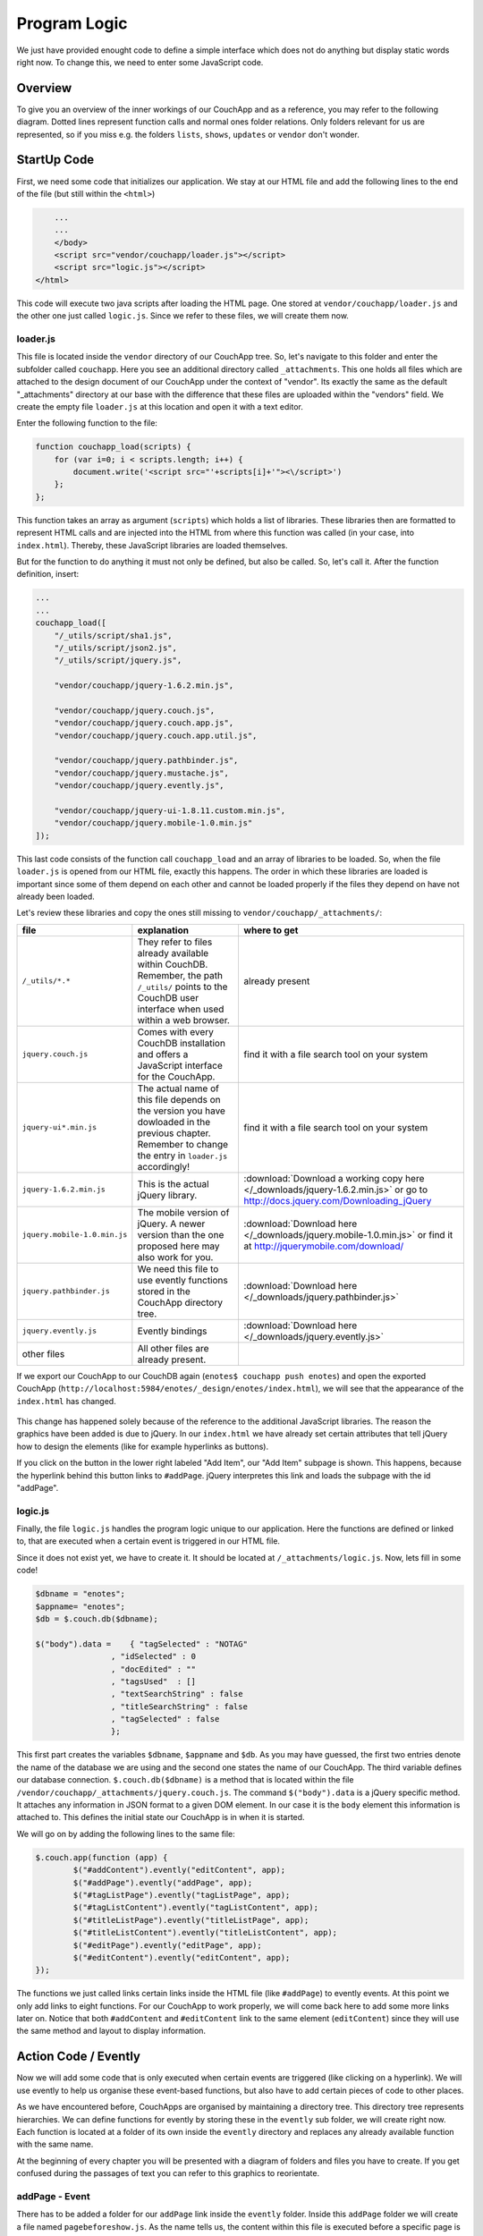Program Logic
=============

We just have provided enought code to define a simple interface which does not do anything but display static words right now. To change this, we need to enter some JavaScript code.

Overview
--------

To give you an overview of the inner workings of our CouchApp and as a reference, you may refer to the following diagram. Dotted lines represent function calls and normal ones folder relations. Only folders relevant for us are represented, so if you miss e.g. the folders ``lists``, ``shows``, ``updates`` or ``vendor`` don't wonder.

.. graphviz::

    digraph {
        graph [size="12,9"]
        graph [ranksep=0.00]
        graph [nodesep=0.00]
        // graph [ratio=4]
        graph [rankdir=TB]
        // graph [orientation=landscape]
        graph [ratio=auto]
        graph [labelloc=t]
        
        node [fontname=Verdana,fontsize=10]
        node [style=filled]
        node [fillcolor="#EEEEEE"]
        node [color="#EEEEEE"]
        edge [color="#555555"]
        edge [fontsize=8]
        edge [arrowsize=0.5]
        edge [fontcolor=grey]
        
        "enotes" [shape=box]
        
        "_attachments" [color="grey"]
        "evently" [color="grey"]
        "addPage" [color="grey"]
        "_init" [color="grey"]
        "selectors" [color="grey"]
        "input" [color="grey"]
        "editContent" [color="grey"]
        "shownote " [color="grey"]
        "_init " [color="grey"]
        "selectors " [color="grey"]
        "a[op=delete]" [color="grey"]
        "a[op=save]" [color="grey"]
        "editPage" [color="grey"]
        "tagListPage" [color="grey"]
        " selectors" [color="grey"]
        " a " [color="grey"]
        "tagListContent" [color="grey"]
        "_init  " [color="grey"]
        " selectors " [color="grey"]
        "  a " [color="grey"]
        "titleListPage" [color="grey"]
        "titleListContent" [color="grey"]
        "updateTitleList" [color="grey"]
        "  selectors  " [color="grey"]
        "  a  " [color="grey"]
        "views" [color="grey"]
        "DocbyTag" [color="grey"]
        "DocbyTag2" [color="grey"]
        
		"enotes" -> "_attachments"
			"_attachments" -> "index.html"
			"_attachments" -> "logic.js"
			
		"enotes" -> "evently"
			"evently" -> "addPage"
				"addPage" -> "pagebeforeshow.js"
				"addPage" -> "_init"
					"_init" -> "selectors"
						"selectors" -> "input"
							"input" -> "click.js"

			"evently" -> "editContent"
				"editContent" -> "shownote "
					"shownote " -> "data.js"
					"shownote " -> "async.js"	
					"shownote " -> "mustache.html"
					"shownote " -> "after.js"
				"editContent" -> "_init "
					"_init " -> "selectors "
						"selectors " -> "a[op=delete]"
							"a[op=delete]" -> " click.js"
						"selectors " -> "a[op=save]"
							"a[op=save]" -> "  click.js"
			
			"evently" -> "editPage"
				"editPage" -> " pagebeforeshow.js"
			
			"evently" -> "tagListPage"
				"tagListPage" -> "  pagebeforeshow.js"
				"tagListPage" -> " selectors"
					" selectors" -> " a "
						" a " -> " click .js"
			
			"evently" -> "tagListContent"
				"tagListContent" -> "_init  "
					"_init  " -> " mustache.html"
					"_init  " -> " after.js"
					"_init  " -> " data.js"
					"_init  " -> " query.json"
					"_init  " -> " selectors "
						" selectors " -> "  a "
							"  a " -> " click.js "
			
			"evently" -> "titleListPage"
				"titleListPage" -> " pagebeforeshow.js "
						
			"evently" -> "titleListContent"
				"titleListContent" -> "updateTitleList"
					"updateTitleList" -> "  data.js  "
					"updateTitleList" -> "  async.js  "
					"updateTitleList" -> "  mustache.html  "
					"updateTitleList" -> "  after.js  "
					"updateTitleList" -> "  selectors  "
						"  selectors  " -> "  a  "
							"  a  " -> "  click.js  "

		"enotes" -> "views"
			"views" -> "DocbyTag"
				"DocbyTag" -> "map.js"
				"DocbyTag" -> "reduce.js"
			"views" -> "DocbyTag2"
				"DocbyTag2" -> "map.js "

		
		
		"index.html" -> "logic.js" [color=grey, label="loads", constraint=false]
		// "index.html" -> { "addPage"; "editContent"; "editPage"; "tagListPage"; "tagListContent"; "titleListPage"; "titleListContent"} [color=grey, label="links", concentrate=true]
		"pagebeforeshow.js" -> "shownote " [color=grey, label="triggers"]
		"click.js" -> "shownote " [color=grey, label="triggers"]
		"click.js" -> "logic.js" [color=grey, label="doStoreDocument()"]
		" pagebeforeshow.js " -> "updateTitleList" [color=grey, label="triggers"]
		"  async.js  " -> "logic.js" [color=grey, label="doGetDoc()"]
		"  async.js  " -> "logic.js" [color=grey, label="makeEmptyNote()"]
		"  pagebeforeshow.js" -> "_init  " [color=grey, label="triggers"]
		// " click.js " -> nur für REPLICATION
		"  async.js  " -> "logic.js" [color=grey, label="doView()"]
		" pagebeforeshow.js" -> "shownote " [color=grey, label="triggers"]
		"shownote " -> "logic.js" [color=grey, label="doGetDoc()"]
		" click.js" -> "logic.js" [color=grey, label="doDeleteDocument()"]
		"  click.js" -> "logic.js" [color=grey, label="doStoreDocument()"]
		"  click.js" -> "shownote " [color=grey, label="triggers"]
		
	}



StartUp Code
------------

First, we need some code that initializes our application. We stay at our HTML file and add the following lines to the end of the file (but still within the ``<html>``)

.. code-block:: html

        ...
        ...
        </body>
        <script src="vendor/couchapp/loader.js"></script>
        <script src="logic.js"></script>
    </html>
    
This code will execute two java scripts after loading the HTML page. One stored at ``vendor/couchapp/loader.js`` and the other one just called ``logic.js``. Since we refer to these files, we will create them now.

loader.js
_________

This file is located inside the ``vendor`` directory of our CouchApp tree. So, let's navigate to this folder and enter the subfolder called ``couchapp``. Here you see an additional directory called ``_attachments``. This one holds all files which are attached to the design document of our CouchApp under the context of "vendor". Its exactly the same as the default "_attachments" directory at our base with the difference that these files are uploaded within the "vendors" field.
We create the empty file ``loader.js`` at this location and open it with a text editor.

Enter the following function to the file:

.. code-block:: js

    function couchapp_load(scripts) {
        for (var i=0; i < scripts.length; i++) {
            document.write('<script src="'+scripts[i]+'"><\/script>')
        };
    };

This function takes an array as argument (``scripts``) which holds a list of libraries. These libraries then are formatted to represent HTML calls and are injected into the HTML from where this function was called (in your case, into ``index.html``). Thereby, these JavaScript libraries are loaded themselves.

But for the function to do anything it must not only be defined, but also be called. So, let's call it. After the function definition, insert:

.. code-block:: js

    ...
    ...
    couchapp_load([
        "/_utils/script/sha1.js",
        "/_utils/script/json2.js",
        "/_utils/script/jquery.js",
        
        "vendor/couchapp/jquery-1.6.2.min.js",
        
        "vendor/couchapp/jquery.couch.js",
        "vendor/couchapp/jquery.couch.app.js",
        "vendor/couchapp/jquery.couch.app.util.js",
        
        "vendor/couchapp/jquery.pathbinder.js",
        "vendor/couchapp/jquery.mustache.js",
        "vendor/couchapp/jquery.evently.js",
        
        "vendor/couchapp/jquery-ui-1.8.11.custom.min.js",
        "vendor/couchapp/jquery.mobile-1.0.min.js"
    ]);


This last code consists of the function call ``couchapp_load`` and an array of libraries to be loaded. So, when the file ``loader.js`` is opened from our HTML file, exactly this happens. The order in which these libraries are loaded is important since some of them depend on each other and cannot be loaded properly if the files they depend on have not already been loaded.

Let's review these libraries and copy the ones still missing to ``vendor/couchapp/_attachments/``:

..
    * The ones stored in ``/_utils/`` refer to files already available within CouchDB. Remember, the path ``/_utils/`` points to the CouchDB user interface when used within a web browser.

    * The file ``"vendor/couchapp/_attachments/jquery.couch.js"`` comes with every CouchDB installation and offers a JavaScript interface for the CouchApp. To be able to load this library, you have to find it and copy it to its place in the CouchApp directory tree (in an Unbunu Linux installation you will find the file at ``/usr/local/share/couchdb/www/script/jquery.couch.js``).

    * The same goes with ``jquery-ui-1.8.11.custom.min.js``. It is located at ``/usr/local/share/couchdb/www/script/jquery-ui-1.8.11.custom.min.js``. The name of this file can vary slightly with your version of CouchDB (e.g. the version number). Also copy this file to ``vendor/couchapp/_attachments/jquery-ui-1.8.11.custom.min.js``. If your name is different than the one used in this document, you have to change the according entry in ``vendor/couchapp/_attachments/loader.js``.

    * ``jquery-1.6.2.min.js`` is the actual jQuery library. :download:`You can find it here. </_downloads/jquery-1.6.2.min.js>` Save it to ``vendor/couchapp/_attachments/jquery-1.6.2.min.js``.

    * For the mobile version of jQuery, we use the file ``jquery.mobile-1.0.min.js``. :download:`It is available here. </_downloads/jquery.mobile-1.0.min.js>`. This file has to be placed at ``vendor/couchapp/_attachments/jquery.mobile-1.0.min.js`` also.

    * We need the file ``jquery.pathbinder.js`` to be able to use evently functions stored in the CouchApp directory tree. :download:`YOU CAN DOWNLOAD THIS FILE HERE </_downloads/jquery.pathbinder.js>`. Please save it at ``vendor/couchapp/_attachments/jquery.pathbinder.js``.

    * The file ``jquery.evently.js`` is also necessary. :download:`PLEASE DOWNLOAD IT HERE </_downloads/jquery.evently.js>` and put it to ``vendor/couchapp/_attachments/jquery.evently.js``.

    * All the other files are already present.


============================ ================================================================= ===============================
file                         explanation                                                       where to get
============================ ================================================================= ===============================
``/_utils/*.*``              They refer to files already available within CouchDB. Remember,   already present
                             the path ``/_utils/`` points to the CouchDB user interface when 
                             used within a web browser.
``jquery.couch.js``          Comes with every CouchDB installation and offers a JavaScript     find it with a file search tool on your system
                             interface for the CouchApp.                                       
``jquery-ui*.min.js``        The actual name of this file depends on the version you have      find it with a file search tool on your system
                             dowloaded in the previous chapter. Remember to change the entry
                             in ``loader.js`` accordingly!
``jquery-1.6.2.min.js``      This is the actual jQuery library.                                :download:`Download a working copy here </_downloads/jquery-1.6.2.min.js>` 
                                                                                               or go to
                                                                                               http://docs.jquery.com/Downloading_jQuery
``jquery.mobile-1.0.min.js`` The mobile version of jQuery. A newer version than the one        :download:`Download here </_downloads/jquery.mobile-1.0.min.js>`
                             proposed here may also work for you.                              or find it at
                                                                                               http://jquerymobile.com/download/
``jquery.pathbinder.js``     We need this file to use evently functions stored in the CouchApp :download:`Download here </_downloads/jquery.pathbinder.js>`
                             directory tree.
``jquery.evently.js``        Evently bindings                                                  :download:`Download here </_downloads/jquery.evently.js>`
other files                  All other files are already present.
============================ ================================================================= ===============================


If we export our CouchApp to our CouchDB again (``enotes$ couchapp push enotes``) and open the exported CouchApp (``http://localhost:5984/enotes/_design/enotes/index.html``), we will see that the appearance of the ``index.html`` has changed.

    .. image:: images/4_jQuery.png
    
This change has happened solely because of the reference to the additional JavaScript libraries. The reason the graphics have been added is due to jQuery. In our ``index.html`` we have already set certain attributes that tell jQuery how to design the elements (like for example hyperlinks as buttons).

If you click on the button in the lower right labeled "Add Item", our "Add Item" subpage is shown. This happens, because the hyperlink behind this button links to ``#addPage``. jQuery interpretes this link and loads the subpage with the id "addPage".

logic.js
________

Finally, the file ``logic.js`` handles the program logic unique to our application. Here the functions are defined or linked to, that are executed when a certain event is triggered in our HTML file.

Since it does not exist yet, we have to create it. It should be located at ``/_attachments/logic.js``. Now, lets fill in some code!

.. code-block:: js

    $dbname = "enotes";
    $appname= "enotes";
    $db = $.couch.db($dbname);
    
    $("body").data =    { "tagSelected" : "NOTAG"
                    , "idSelected" : 0
                    , "docEdited" : ""
                    , "tagsUsed"  : []
                    , "textSearchString" : false
                    , "titleSearchString" : false
                    , "tagSelected" : false
                    };

This first part creates the variables ``$dbname``, ``$appname`` and ``$db``. As you may have guessed, the first two entries denote the name of the database we are using and the second one states the name of our CouchApp. The third variable defines our database connection. ``$.couch.db($dbname)`` is a method that is located within the file ``/vendor/couchapp/_attachments/jquery.couch.js``.
The command ``$("body").data`` is a jQuery specific method. It attaches any information in JSON format to a given DOM element. In our case it is the ``body`` element this information is attached to. This defines the initial state our CouchApp is in when it is started.

We will go on by adding the following lines to the same file:

.. code-block:: js
                    
	$.couch.app(function (app) {
		$("#addContent").evently("editContent", app);
		$("#addPage").evently("addPage", app);
		$("#tagListPage").evently("tagListPage", app);
		$("#tagListContent").evently("tagListContent", app);
		$("#titleListPage").evently("titleListPage", app);  
		$("#titleListContent").evently("titleListContent", app);
		$("#editPage").evently("editPage", app);  
		$("#editContent").evently("editContent", app); 
	});

The functions we just called links certain links inside the HTML file (like ``#addPage``) to evently events. At this point we only add links to eight functions. For our CouchApp to work properly, we will come back here to add some more links later on.
Notice that both ``#addContent`` and ``#editContent`` link to the same element (``editContent``) since they will use the same method and layout to display information.

Action Code / Evently
---------------------

Now we will add some code that is only executed when certain events are triggered (like clicking on a hyperlink). We will use evently to help us organise these event-based functions, but also have to add certain pieces of code to other places.

As we have encountered before, CouchApps are organised by maintaining a directory tree. This directory tree represents hierarchies. We can define functions for evently by storing these in the ``evently`` sub folder, we will create right now. Each function is located at a folder of its own inside the ``evently`` directory and replaces any already available function with the same name.

At the beginning of every chapter you will be presented with a diagram of folders and files you have to create. If you get confused during the passages of text you can refer to this graphics to reorientate.

addPage - Event
_______________

.. graphviz::

	digraph addpage {
        node [fontname=Verdana,fontsize=10]
        node [style=filled]
        node [fillcolor="#EEEEEE"]
        node [color="#EEEEEE"]
        edge [color="#31CEF0"]
        graph [size="10,9"]
        graph [ranksep=0.00]
        graph [nodesep=0.00]
        // graph [ratio=4]
        graph [rankdir=TB]
        // graph [orientation=landscape]
        graph [ratio=auto]
        graph [labelloc=t]
        
        "enotes" [shape=box, color=grey]
        "evently" [color="grey"]
        "addPage" [color="grey"]
        "_init" [color="grey"]
        "selectors" [color="grey"]
        "input" [color="grey"]
        "editContent" [color="grey"]
        "shownote" [color="grey"]
        "titleListContent" [color="grey"]
        "updateTitleList" [color="grey"]
        "  selectors" [color="grey"]
        "a " [color="grey"]
        "titleListPage" [color="grey"]
        
        "enotes" -> "evently"
		"evently" -> "addPage"
		"addPage" -> "pagebeforeshow.js"
		"addPage" -> "_init"
		"_init" -> "selectors"
		"selectors" -> "input"
		"input" -> "click.js"
		"evently" -> "editContent"
		"editContent" -> "shownote"
		"shownote" -> "data.js"
		"shownote" -> "async.js"
		"shownote" -> "mustache.html"
		"shownote" -> "after.js"
		"evently" -> "titleListContent"
		"titleListContent" -> "updateTitleList"
		"updateTitleList" -> " async.js"
		"updateTitleList" -> " data.js"
		"updateTitleList" -> " mustache.html"
		"updateTitleList" -> "  selectors"
		"  selectors" -> "a "
		"a " -> " click.js"
        
        "evently" -> "titleListPage"
        "titleListPage" -> " pagebeforeshow.js"
	}


There has to be added a folder for our ``addPage`` link inside the ``evently`` folder. Inside this ``addPage`` folder we will create a file named ``pagebeforeshow.js``. As the name tells us, the content within this file is executed before a specific page is shown. Fill it with the following code:

.. code-block:: js

	function (data) {
		$.log("evently/addPage/pagebeforeshow.js" + data)
		// indicates 'new note'
		$("body").data.idSelected = 0;
		$("#addContent").trigger("shownote");
		return data;
	}

This mainly calles the function ``shownote`` from the element ``addContent`` (which is linked to an evently event named ``editContent``. This does not yet exist, but we will create it soon).

Now, we have to add some more folders. Inside the ``addPage`` directory, we have to create a folder with the name ``_init``. This stands for the init-function that is executed when the function is loaded. Here, add another folder named ``selectors``. The content of this new folder describes DOM elements to which content added further on applies to. We will add a directory named ``input`` inside the ``selectors`` folder. Now, inside ``input``, create a file with the name ``click.js``.
This directory structure will be interpreted as a jQuery function by the couchapp application. It would look like this: ``$("input").click``.

At last, we can define the function that is executed when a click happens to the "input" element our directory structure referres to. We do this by adding the following code to ``click.js``:

.. code-block:: js

	function() {
		$.log("addPage - shownote - click.js");

		var docvalue= $("body").data.docEdited; //edata.docEdited;
		$.log(docvalue);
		var 
			title = $('input[name=title]').val(),
			text = $('textarea#editTextField').val(),             
			tags = $('input[name=tags]').val().split(" ");  

		$("body").data.tagSelected=tags[0].toUpperCase();
    
		var document = {
			"type" : "note", "TextNote" : {
				"note" : {
					"title": title, "text" : text, "tags" : tags
				}
			}
		};
		//no fields for docid and docrev in 'addpage' which is new doc
		// could check docvalue._id = 0
    
		$.log(document);
		doStoreDocument(document); //braucht das alte doc fuer die revision?
    
		$.log("addPage after store");
		$.log(document);
		$("#editContent").trigger("shownote");  //possible an argument, how to use?
		//      the saving of the id comes too late, async issue
		$.mobile.changePage("#titleListPage", "slidedown", true, true);
		// id is found too late
	}

	
Take a look at the line ``$("#editContent").trigger("shownote");``. Here, the function ``shownote`` which is linked to ``#editContent`` is called.
Since this function does not yet exist, we have to add a second event to the ``evently`` folder called ``editContent`` (remember our ``logic.js`` - there we assign the function ``editContent`` to the link ``#addContent``). The actual link ``#addContent`` that calls the function ``editContent`` is located in ``index.html`` inside the ``addPage`` page.
To create this function, again make a folder called ``editContent`` inside our ``evently`` folder. Within this new folder we create another directory called ``shownote`` - this is the name of our function.
Within this directory create the following files with the following content:

* **data.js**: We can see that the content of a stored note is loaded into the variable ``noteContent``:

    .. code-block:: js

        function (data) {
            var note;
            $.log("evently/editContent/shownote/data.js");
            $.log(data); 
            $("bdoy").data.docEdited=data;
            var noteContent=data.TextNote.note;
            noteContent.taglist=data.TextNote.note.tags.join(" ");
            $.log(noteContent); 
            $.log("put doc in docEdited");
            return noteContent;
        }


* **async.js**: Within this code, remember the call for the function ``makeEmptyNote()`` - we will add it later on.

    .. code-block:: js

        function(callback) {
            var idvalue=$("body").data.idSelected;
            var emptydata = makeEmptyNote();
            $.log("evently/editContent/shownote/async.js: edit content - id is found " + idvalue);
            $.log($("body").data.tagSelected); 
            $.log(emptydata);
            if (idvalue != 0) {
                                doGetDoc (idvalue, callback);
                                } 
            else {callback (emptydata)};
        }


* **mustache.html**:

    .. code-block:: html

        <div>
            <!-- <p> mustache of editContent/_init id= {{_id}} rev= {{_rev}} </p> -->
            <a class=docidrev "docid"={{_id}}  "docrev"={{_rev}} />
            <div data-role="fieldcontain">
                <label for="title">Title:</label>
                <input id="editTitleField" name="title" type="text" data-role="none"
                    value="{{title}}" >
            </div>
            <div data-role="fieldcontain">
                <label for="text">Text:</label>
                <textarea id="editTextField" name="text" cols="40" rows="8" >{{text}}
                </textarea>
            </div>
            <div data-role="fieldcontain" class="ui-widget>
                <label for="tags">Tags:</label>
                <input id="editTagsField" name="tags" type="text" data-role="none"
                    value="{{taglist}}" />
            </div>
        </div>


* **after.js**:

    .. code-block:: js

        function (data) {
            function split( val ) {
                return val.split( /,\s*/ );
            }
            $.log("evently/shownote/after.js" + data)
            $.log(data); 
            var thetags=$("body").data.tagsUsed;
            $.log(thetags);
            $("#editTagsField").autocomplete({source:thetags,  
                max: 6,
                highlightItem: true,
                multiple: true,
                multipleSeparator: " " 
                });
            return data;
        }


Since the titleListPage is referred to in the ``click.js`` function of the ``addPage`` event, we need to add the folder ``titleListPage`` to the ``evently`` folder. There create the file ``pagebeforeshow.js`` and fill it with the following code:

.. code-block:: js

	function (data) {
		$.log("evently/titleListPage/pagebeforeshow.js" + data);
		$.log(data); 
		$("#titleListContent").trigger("updateTitleList");
		return data;
    }

..

    As we can see, the funcion ``updateTitleList`` from the object ``titleListContent`` ist called. We have to create this folder. So, inside ``evently`` create a directory named ``titleListContent``. Within that make another one called ``updateTitleList``. Inside this directory, create one named ``selectors`` and then one named ``a``. Finally, within that one make a file called ``click.js`` and fill it with the following code:

    .. code-block:: js

        function(event, name, pass) {
            var target = $(event.target);
            $.log("selectNote in evently/titleListContent/updateTitleList/selectors/a");
            if (target.is('a')) {
                var idval = target.attr("id");
                $("body").data.idSelected=idval;
            }
        } 


Back in the ``updateTitleList`` folder (take a look at the graphic at the beginning of this section if you got lost), we have to add some files quite different from the last time:

* **data.js**: This file is the main component of events. Here, data specific action is taking place. Usually, one would refer to a CochDB view or gather data otherwise here. In our case, the autocompletion field (which itslef is defined in the file ``mustache.html``) is set up.

	.. code-block:: js
	
		function (data) {
            $.log("evently/titleListContent/updateTitleList/data.js");
            var tag =  $("body").data.tagSelected;
            data.key = tag;
            return  data;
        }
    

* **async.js**:

    .. code-block:: js
    
        function(callback) {
            $.log("evently/titleListContent/updateTitleList/async.js" );  
            var tag = $("body").data.tagSelected;
            var titleWord = $("body").data.titleSearchString; 
            var textWord = $("body").data.textSearchString; 
            if (tag) { 
                doView ("DocbyTag2", { "key":tag}, callback);
                } else if (titleWord) {doView ("byTitleWord",
                    {"reduce" :false, "key":titleWord}, callback);
                } else if (textWord) {doView ("byTextWord",
                    {"reduce" : false, "key" : textWord}, callback);
            };
        }

        

* **mustache.html**: Here the layout of the editPage/addPage is defined. Fill it with the following code.

    .. code-block:: html
    
        <ul id="titleslist" data-role="listview">
            {{#rows}}
                <li>
                {{#value}}
                <a class="title" href="#editPage" id={{_id}} >
                {{#TextNote}}
                {{#note}}            
                      {{title}} 
                {{/note}}
                {{/TextNote}}  
                 </a>       
                {{/value}}
                </li>
            {{/rows}}
        </ul>


Remember, anything between ``{{```and ``}}`` will be replaced by the corresponding JSON value when this file is used later on.

* **after.js**:

    .. code-block:: js
    
        function (data) {
            $.log("evently/titleListContent/updateTitleList/after.js" )
            $("#titleslist").listview();
            $.log("after listview  ");
            return data;
        }


We are calling a JavaScript function called ``makeEmptyNote`` in our code here. This does not yet exist, so we have to create it. It should be located in ``logic.js`` inside our ``/_attachments`` folder. Just open this file and add the following lines to it at the bottom:

.. code-block:: js

	function makeEmptyNote () {
		$.log("logic.js - makeEmptyNote");
		var emptynote = {"_id" :  ""
			, "_rev" : ""
			, "type" : "note"
			, "TextNote" : {"note" : {"title": ""
				, "text" : ""
				, "tags" : []
			}
			}
		};
		return emptynote;
	};


If we were to take a look at our CouchApp right now and would add a new note, we would see the following:

.. image:: images/4_add.png

Save Notes
__________

To be able to save a new note, we have to click on the "add new - Submit" button. But this does not work yet, because we are still missing code to save our entry. When the page is loaded, the code in ``evently/addPage/_init/selectors/input`` is attached to each input-type element. Therefore, if we click on the button, the code stored within the ``click.js`` file we edited earlier is fired. There is exactly one very important line in this code, namely ``doStoreDocument(document);``. This is a function call of another function that still has to be included in our ``logic.js``. So lets add the following code to ``logic.js`` inside our ``/_attachments`` directory:

.. code-block:: js

	function doStoreDocument(document) {
		$db.saveDoc(document, {
			async : false,
			success: function (data) {
				$("body").data.docEdited = data.id;
                $.log("store - success" + data.id + " " +  data.rev);
				//  $.mobile.changePage("#editPage", "slidedown", true, true);
			},
            error: function () {
                alert("Cannot save new document.");
            }
        });
	}

Here a CouchDB specific function (``$db.saveDoc(document, {``) is called on the ``$db`` object AJAX style to actually do the saving.

Review the Document
___________________

I encourage you to export our CouchApp (``¼enotes couchapp push enotes``) and open it in your web-browser. Now, create a new note inside our running CouchApp and save it. Don't be shocked if you won't see it afterwards in the list of available notes or get any error messages in a debug window - if you use any (this code is still to be implemented). What I want to show you now is the actual document that was saved into our CouchDB by clicking on "add new - Submit".
In the web browser, open the page http://127.0.0.1:5984/_utils/database.html?enotes .
There you will not only find our ``_design/enotes`` document, but also another one with random ID. Click on it to see its content.

.. image:: images/4_document.png

As we can see, this is the document that holds our new note.

Now, we have to make it visible in our CouchApp. So far, we can create new notes, but cannot look at them.

List used Tags
______________

.. graphviz::

	digraph saveNote {
        node [fontname=Verdana,fontsize=10]
        node [style=filled]
        node [fillcolor="#EEEEEE"]
        node [color="#EEEEEE"]
        edge [color="#31CEF0"]
        graph [size="10,9"]
        graph [ranksep=0.20]
        graph [nodesep=0.20]
        // graph [ratio=4]
        graph [rankdir=TB]
        // graph [orientation=landscape]
        graph [ratio=auto]
        graph [labelloc=t]
        
        "enotes" [shape=box, color=grey]
        "evently" [color=grey]
        "tagListPage" [color=grey]
        "selectors" [color=grey]
        "a" [color=grey]
        "tagListContent" [color=grey]
        "_init" [color=grey]
        "selectors " [color=grey]
        "a " [color=grey]
        "views" [color=grey]
        "DocbyTag" [color=grey]
        
        "enotes" -> "evently"
		"evently" -> "tagListPage"
		"tagListPage" -> "pagebeforeshow.js"
		"tagListPage" -> "selectors"
		"selectors" -> "a"
		"a" -> "click.js"
		"evently" -> "tagListContent"
		"tagListContent" -> "_init"
		"_init" -> "mustache.html"
		"_init" -> "after.js"
		"_init" -> "data.js"
		"_init" -> "query.json"
		"_init" -> "selectors "
		"selectors " -> "a "
		"a " -> " click.js"
        "enotes" -> "views"
		"views" -> "DocbyTag"
		"DocbyTag" -> "map.js"
		"DocbyTag" -> "reduce.js"
	}

We want the list of available notes to be refreshed every time the main page is shown. The main page is the one with ``id=tagListContent`` which shows all notes available grouped by tags. To accieve this, we need again some evently code and a specific CouchDB view that groups our notes according to their tags.

First, we create a new folder in our ``evently`` folder named ``tagListPage``. Within this new folder, create a file called ``pagebeforeshow.js``. This code is executed right before our "tagListPage" is shown. Insert:

.. code-block:: js

	function (data) {
		$.log("evently/tagListPage/pagebeforeshow.js" + data)
		$.log(data); 
		$("#tagListContent").trigger("_init"); // ("updateTagList" );
		return data;
    }
    
As we can see, the event ``_init`` of the object ``tagListContent`` is called. We will add this function shortly. But first, create an additional directory named ``selectors`` and then, inside the one before, one called ``a``. Within ``a`` create a file called ``click.js``. Fill it with the following code:

.. code-block:: js

	function(event) {
		var target = $(event.currentTarget);
            //probably currentTarget needed because this is a button
		$.log("tagListPage - selectors - a -click.js ");
		$.log(event);
		$.log(target);
		var aid = target.attr("op");
		$.log("clicked - the operation is " + aid );
	}
	
Now we will create the function which is called from the previous ``beforepageshow.js`` by, creating an additional folder inside ``evently`` named ``tagListContent``. 
Now, the function ``_init`` is defined by creating a folder named ``_init`` inside the ``tagListContent`` folder. Here we will add the files we know from before:

* **mustache.html**: This is the actual design of one entry in the tag list (the list that groups notes by their tags)

    .. code-block:: html

        <ul id="taglist" data-role="listview">
        {{#rows}}
            <li>
                <a href="#titleListPage" id={{key}}>{{key}} occurs {{value}} times</a>
            </li>
        {{/rows}}
        </ul>
        

Take a look at ``{{key}}`` and ``{{value}}`` - later, these occurences will be replaced by the corresponding values from a CouchDB query which itself returns key - value pairs.

* **data.js**: 

    .. code-block:: js

        function (data) {
            $.log("evently/tagListContent/_init/data.js" )
            var thetags = data.rows.map(function(x)
                {var t=x.key;
                return t;});
            $("body").data.tagsUsed = thetags; 
            // store them for later use in input gui
            return data;
        }


* **query.json**: Here the view that will be used to query data from our CouchDB is defined.

    .. code-block:: js

        {
            "view" : "DocbyTag",
            "group"  : true
        }


We will have to create the view named ``DocbyTag`` later to be able to use it.

* **after.js**: 

    .. code-block:: js

        function (data) {
            $.log("evently/tagListContent/after.js" )
            $("#taglist").listview();
            return data;
        }


A ``selectors`` folder should be created: Inside the directory ``_init`` create a folder called ``selectors``, then, inside it, another one called ``a``. Now, as before, create a file named ``click.js``.

.. code-block:: js

	function(event, name, pass) {
		var target = $(event.target);
		$.log("evently/tagListContent/_init/selectors/a/click.js");
        var tag = target.attr("id");
        $("body").data.tagSelected = tag;
	} 

	
Now, we have to define the view for the query to the database. In our example, the view is called ``DocbyTag``. So, we have to move to the ``./views`` folder and add one with the name ``DocbyTag``.
Inside this folder, we can create two files representing a CouchDB view: one called ``map.js`` and the other one called ``reduce.js``.
The code we have to enter to each of them is as follows:

* **map.js**

	.. code-block:: js

		function(doc) {  
			if (doc.TextNote.note.tags) {
				var words = doc.TextNote.note.tags;
				for (var i = 0; i < (words.length); i++) {
					var value = words[i].toUpperCase();
					emit(value, 1);   
				}
			}
		}
    
    
* **reduce.js**

	.. code-block:: js
	
		function(key, values) {
			return sum(values);
		}


If we export our CouchApp again and open it, we will see one entry:

.. image:: images/4_onetag.png

This is the summary of all notes in our CouchApp so far. As we have just one note inside our CouchApp, the list shows only one tag with only one occurence.
But if we click on it, nothing happens yet, because we have not coded the part yet to list all notes from a specific tag.

List Notes from Tag
___________________

.. graphviz::

	digraph {
        node [fontname=Verdana,fontsize=10]
        node [style=filled]
        node [fillcolor="#EEEEEE"]
        node [color="#EEEEEE"]
        edge [color="#31CEF0"]
        graph [size="10,9"]
        graph [ranksep=0.20]
        graph [nodesep=0.50]
        // graph [ratio=4]
        graph [rankdir=TB]
        // graph [orientation=landscape]
        graph [ratio=auto]
        graph [labelloc=t]
        
        "enotes" [shape=box, color=grey]
        "evently" [color=grey]
        "titleListContent" [color=grey]
        "updateTitleList" [color=grey]
        "selectors" [color=grey]
        "a" [color=grey]
        "views" [color=grey]
        "DocbyTag2" [color=grey]
        
        "enotes" -> "evently"
		"evently" -> "titleListContent"
		"titleListContent" -> "updateTitleList"
        "updateTitleList" -> "selectors"
        "selectors" -> "a"
        "a" -> "click.js"
        
        "enotes" -> "views"
		"views" -> "DocbyTag2"
		"DocbyTag2" -> "map.js"
	}

We want the list of notes to be refreshed every time the page is shown. The list itself is located inside ``index.html`` at the DIV with ``id=titleListContent``. 
So, if we move to this evently event and open the file ``/evently/titleListContent/updateTitleList/async.js`` we can see a function call for ``doView``.
This function does not exist yet. We will have to add it to our already infamous``logic.js`` inside the ``/_attachments`` folder:

.. code-block:: js

	function doView (view, json, callback) {
		$.log("dbViewWithKey ");
		$.log(json);  
		$db.view(($appname + "/" + view), 
			XXmerge (json, {            
				async : false,
				success: function (data) {
					callback(data);
				},
				error: function () {
					alert("Cannot find the document with id " + keyvalue);
				}
            })       
		);
	}


This function needs another one, we will define right now, called ``XXmerge``:

.. code-block:: js

	function XXmerge(o, ob) {
		for (var z in ob) {
			if (ob.hasOwnProperty(z)) {
				o[z] = ob[z];
			}
		}
		return o;
	}


Now we create the view ``DocbyTag2`` which is used to request notes of a specific tag from the CouchDB. Go to the ``./views`` foder and add one with the name ``DocbyTag2``. Inside this new folder, create a files representing our view:

* **map.js**

    .. code-block:: js

        function(doc) {  
            if (doc.TextNote.note.tags) {
                var words = doc.TextNote.note.tags;
                for (var i = 0; i < (words.length); i++) {
                    var value = words[i].toUpperCase();
                    emit(value, doc);   
                }
            }
        }


We won't need a reduce function here.

To signal the selection of an entry, we will have to add a selector for "a" to the ``updateTitleList`` event inside the ``evently`` folder: Create a new folder named ``selectors`` inside the ``updateTitleList`` folder which itself is located inside the ``titleListContent`` directory. In there, go on by creating another one named ``a``. Inside this directory we will create a file named ``click.js``. The content of this file should be:

.. code-block:: js

	function(event, name, pass) {
		var target = $(event.target);
		$.log("selectNote in evently/titleListContent/updateTitleList/selectors/a");
		if (target.is('a')) {
			var idval = target.attr("id");
			$("body").data.idSelected=idval;
		}
	} 

This will set the ``idSelected`` value stored in the ``data`` element of the ``body`` to the ID of the selected note. This is important later on when we will actually display the content of a note.

This is what you will see, if you click on any tagList item now:

.. image:: images/4_onenote.png

Now, we will implement the parts that allow us to open and edit an existing note.

Open Notes
__________

.. graphviz::

	digraph opennotes {
        node [fontname=Verdana,fontsize=10]
        node [style=filled]
        node [fillcolor="#EEEEEE"]
        node [color="#EEEEEE"]
        edge [color="#31CEF0"]
        graph [size="10,9"]
        graph [ranksep=0.20]
        graph [nodesep=0.50]
        // graph [ratio=4]
        graph [rankdir=TB]
        // graph [orientation=landscape]
        graph [ratio=auto]
        graph [labelloc=t]
        
        "enotes" [shape=box, color=grey]
        "evently" [color=grey]
        "editPage" [color=grey]
        "_init" [color=grey]
        "selectors" [color=grey]
        "a[op=delete]" [color=grey]
        "a[op=save]" [color=grey]
        
        "enotes" -> "evently"
		"evently" -> "editPage"
		"editPage" -> "pagebeforeshow.js"
		"editPage" -> "_init"
		"_init" -> "selectors"
		"selectors" -> "a[op=delete]"
		"a[op=delete]" -> "click.js"
		"selectors" -> "a[op=save]"
		"a[op=save]" -> " click.js"
	}
	
To open a note, we need to implement another evently event.
Go to your ``evently`` folder and create a directory named ``editPage``.

There you have to create the file ``pagebeforeshow.js``. Its content should read as follows:

.. code-block:: js

	function (data) {
		$.log("evently/editPage/pagebeforeshow.js" + data)
		$.log(data); 
		$("#editContent").trigger("shownote");
		return data;
	}
	
This seems familiar. The function ``shownote`` in the element ``editContent`` is triggered.
But within this ``shownote`` function, another one is called that does not yet exist. It has the name ``doGetDoc``. We will add it to our ``./_attachments/logic.js``:

.. code-block:: js

	function doGetDoc (docid, callback) {
		$.log("doGetDoc " + docid);
		$db.openDoc (docid, {
			success: function (data) {
				callback(data);
			},
			error: function () {
				alert("Cannot find the document with id " + keyvalue);
            }
		});
	}

Next, we will add a "_init" method by creating a directory called ``_init`` within the ``editPage`` folder. This function is executed when *editPage* is initialized. Inside ``_init`` create a ``selectors`` directory.
Here we have to add two elements to be selected, depending on whether we want to delete or save a note. Let's take a look at an excerp of the editPage inside our ``index.html``:

.. code-block:: js

	...
	<a op="delete" href="#titleListPage"  data-role="button" data-theme="b">DELETE Note</a>
	...
	<a op="save" href="#titleListPage"  data-role="button" data-theme="a">SAVE Note</a>
	...

As we can see, there are two ``a`` elements, one with the attribute ``op="delete"`` and the other one with ``op="save"``. With CouchApp and Evently it is not only possible to attach a function to the ``a`` element, but also distinguish them by their attributes. 
So, let's add a function for the delete option. Still within ``selectors`` create a directory named ``a[op=delete]``. I guess you have noticed how to include attributes in this notation. Enter our new directory and create a file called ``click.js``, because we want do define an action to be executed when we click the delete button.
The content of this file should look like this:

.. code-block:: js

	function(event) {
		var target = $(event.currentTarget);
		//probably currentTarget needed because this is a button
		$.log("editPage - shownote - a - delete -click.js ")
		$.log(event);
		$.log(target);
		var aid = target.attr("op");
		$.log("clicked - the tag is " + aid );
		$.log("editContent/_init/selectors/a[op=delete]/click.js");
		$.log($("body").data);    
		var docvalue= $("body").data.docEdited;
		$.log(docvalue);
		var docid = docvalue._id,
			docrev =docvalue._rev

		$.log("docid in delete " + docid + " rev " + docrev);
		var document = {"_id": docid, "_rev": docrev};
		$.log(document);
		doDeleteDocument (document);
    
		$.log("editPage after delete");
		$.log(document);
	}

The most important part of this code is the line ``doDeleteDocument (document);``. This represents a function that should be located inside ``/_attachments/logic.js``. So, we will enter it there:

.. code-block:: js

	function doDeleteDocument(document) {
		$db.removeDoc(document, {
			async : false,
            success: function (data) {
                $("body").data.docEdited = data.id;
                $.log("document deleted - success" + data.id + " " +  data.rev);
            },
            error: function () {
                alert("Cannot delete document.");
            }
        });
	}

Next, we will include functionality to edit an existing note. As with the "delete" option, we need to create a folder inside ``./evently/editPage/_init/selectors``. Only this time, we will name it ``a[op=save]``.
Inside this folder, also add a ``click.js`` file and fill it with this code:

.. code-block:: js

	function(event) {
		var target = $(event.currentTarget);
                //probably currentTarget needed because this is a button
		$.log("editPage - shownote - a save -click.js ")
		$.log(event);
		$.log(target);
		var aid = target.attr("op");
		$.log("clicked - the tag is " + aid );  
    
		$.log("editContent/_init/selectors/a[op=save]/click.js");
		$.log($("body").data);  // why is this not availalbe here?
		var docvalue= $("body").data.docEdited; //edata.docEdited;
		$.log(docvalue);
		var docid = docvalue._id,
			docrev =docvalue._rev,
			title = $('input[name=title]').val(),
			text = $('textarea#editTextField').val(),             
			tags = $('input[name=tags]').val().split(" ");  

		$("body").data.tagSelected=tags[0].toUpperCase();
    
		$.log("docid in save doc " + docid + " rev " + docrev + " title " + title);
		var document = {"_id": docid, 
			"_rev": docrev,
			"type" : "note", 
			"TextNote" : {"note" : {"title": title, "text" : text, "tags" : tags}}
		};
		$.log(document);
		doStoreDocument(document); //braucht alte id und rev
    
		$.log("editPage after store");
		$.log(document);
		$("#editContent").trigger("shownote");
		$.mobile.changePage("#editPage", "slidedown", true, true);
	}

With this we have completed the core of our CouchApp. We can create new notes which will be displayed, grouped by their assigned tags and edit them. All of this happens inside the CouchDB and your browser.

As usual, you should export the CouchApp directory tree to your CouchDB with the command ``enotes$ couchapp push enotes``. After that, access your CouchApp in your web browser at http://127.0.0.1:5984/enotes/_design/enotes/index.html.
